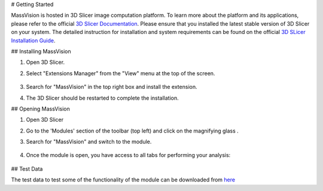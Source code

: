 # Getting Started

MassVision is hosted in 3D Slicer image computation platform. To learn more about the platform and its applications, please refer to the official `3D Slicer Documentation <https://slicer.readthedocs.io/en/latest/>`_.
Please ensure that you installed the latest stable version of 3D Slicer on your system. The detailed instruction for installation and system requirements can be found on the official `3D SLicer Installation Guide <https://slicer.readthedocs.io/en/latest/user_guide/getting_started.html#installing-3d-slicer>`_.

.. image:: https://raw.githubusercontent.com/jamzad/SlicerMassVision/main/docs/source/Images/SlicerLogo.png
      :width: 150
      :align: center

## Installing MassVision

#. Open 3D Slicer. 
#. Select "Extensions Manager" from the "View" menu at the top of the screen.

    .. image:: https://raw.githubusercontent.com/jamzad/SlicerMassVision/main/docs/source/Images/ExtensionsManager.PNG
        :width: 250

#. Search for "MassVision" in the top right box and install the extension.
#. The 3D Slicer should be restarted to complete the installation.

## Opening MassVision

#. Open 3D Slicer
#. Go to the 'Modules' section of the toolbar (top left) and click on the magnifying glass |ModulesIcon|.
#. Search for "MassVision" and switch to the module.  


    .. image:: https://raw.githubusercontent.com/jamzad/SlicerMassVision/main/docs/source/Images/ModuleFinder.png
        :width: 600

    .. |ModulesIcon| image:: https://raw.githubusercontent.com/jamzad/SlicerMassVision/main/docs/source/Images/ModulesIcon.png
                        :height: 30


#. Once the module is open, you have access to all tabs for performing your analysis: 

    .. image:: https://raw.githubusercontent.com/jamzad/SlicerMassVision/main/docs/source/Images/MassVisionHome.png
        :width: 600

## Test Data

The test data to test some of the functionality of the module can be downloaded from `here <https://www.dropbox.com/scl/fo/lq51ojt2cdnvaobn4vism/AO9o0aCMEOg41dsy9FNA2Pc?rlkey=dzwyhoocpc6nct4ocwbx59z43&st=qiyyw93k&dl=0>`_

